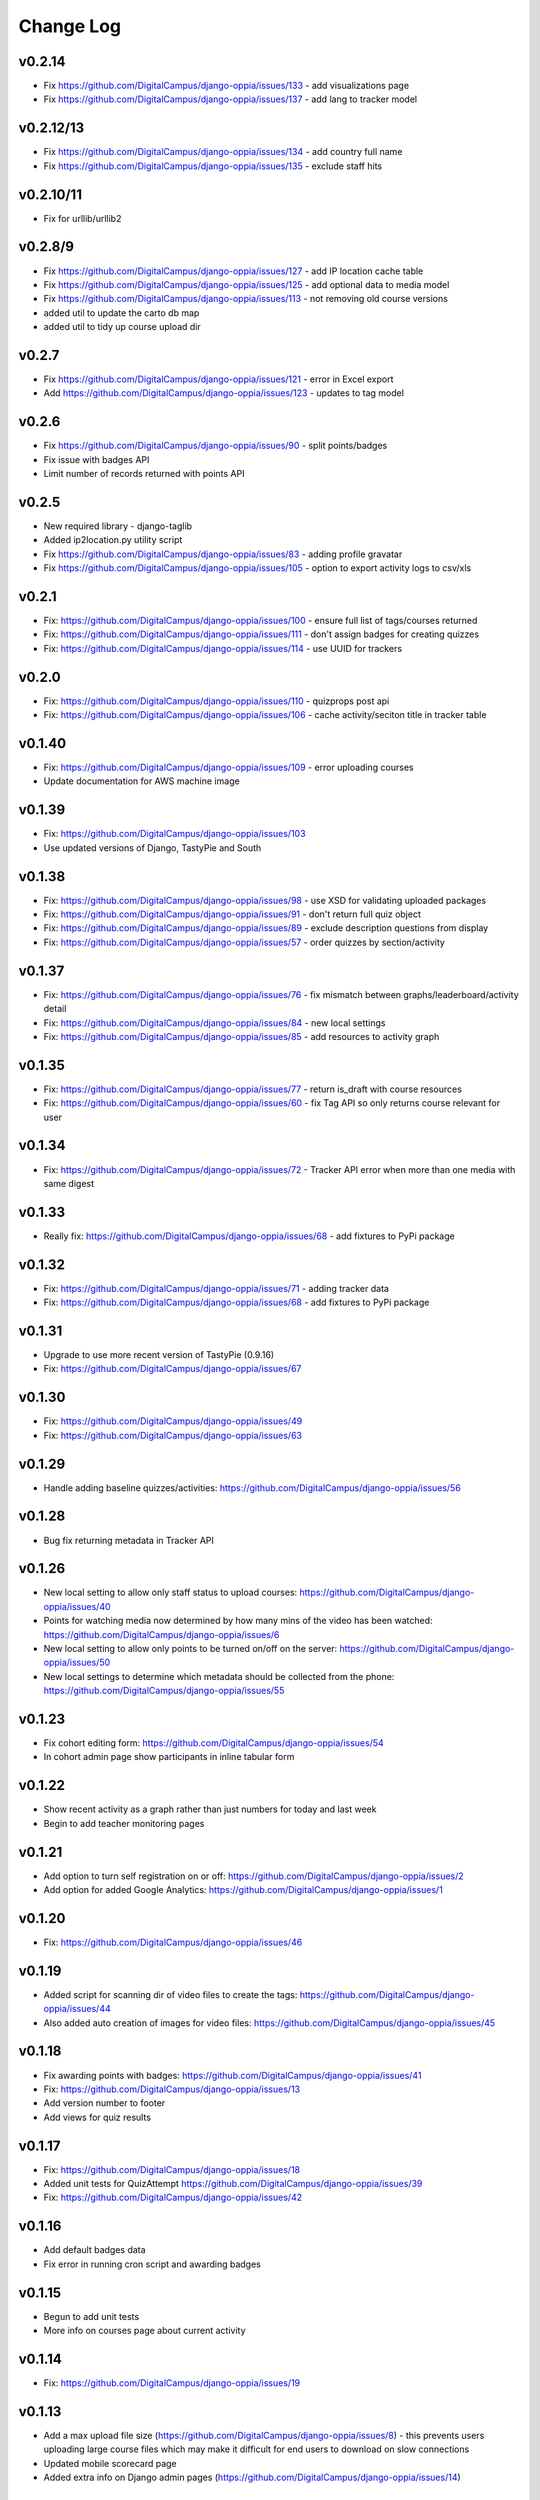 Change Log
============

v0.2.14
-------
* Fix https://github.com/DigitalCampus/django-oppia/issues/133 - add visualizations page
* Fix https://github.com/DigitalCampus/django-oppia/issues/137 - add lang to tracker model

v0.2.12/13
----------
* Fix https://github.com/DigitalCampus/django-oppia/issues/134 - add country full name
* Fix https://github.com/DigitalCampus/django-oppia/issues/135 - exclude staff hits

v0.2.10/11
----------
* Fix for urllib/urllib2

v0.2.8/9
--------
* Fix https://github.com/DigitalCampus/django-oppia/issues/127 - add IP location cache table 
* Fix https://github.com/DigitalCampus/django-oppia/issues/125 - add optional data to media model
* Fix https://github.com/DigitalCampus/django-oppia/issues/113 - not removing old course versions
* added util to update the carto db map
* added util to tidy up course upload dir

v0.2.7
-------
* Fix https://github.com/DigitalCampus/django-oppia/issues/121 - error in Excel export 
* Add https://github.com/DigitalCampus/django-oppia/issues/123 - updates to tag model

v0.2.6
-------
* Fix https://github.com/DigitalCampus/django-oppia/issues/90 - split points/badges
* Fix issue with badges API
* Limit number of records returned with points API

v0.2.5
-------
* New required library - django-taglib
* Added ip2location.py utility script
* Fix https://github.com/DigitalCampus/django-oppia/issues/83 - adding profile gravatar
* Fix https://github.com/DigitalCampus/django-oppia/issues/105 - option to export activity logs to csv/xls

v0.2.1
-------
* Fix: https://github.com/DigitalCampus/django-oppia/issues/100 - ensure full list of tags/courses returned
* Fix: https://github.com/DigitalCampus/django-oppia/issues/111 - don't assign badges for creating quizzes
* Fix: https://github.com/DigitalCampus/django-oppia/issues/114 - use UUID for trackers

v0.2.0
-------
* Fix: https://github.com/DigitalCampus/django-oppia/issues/110 - quizprops post api
* Fix: https://github.com/DigitalCampus/django-oppia/issues/106 - cache activity/seciton title in tracker table

v0.1.40
-------
* Fix: https://github.com/DigitalCampus/django-oppia/issues/109 - error uploading courses
* Update documentation for AWS machine image

v0.1.39
-------
* Fix: https://github.com/DigitalCampus/django-oppia/issues/103
* Use updated versions of Django, TastyPie and South

v0.1.38
-------
* Fix: https://github.com/DigitalCampus/django-oppia/issues/98 - use XSD for validating uploaded packages
* Fix: https://github.com/DigitalCampus/django-oppia/issues/91 - don't return full quiz object
* Fix: https://github.com/DigitalCampus/django-oppia/issues/89 - exclude description questions from display
* Fix: https://github.com/DigitalCampus/django-oppia/issues/57 - order quizzes by section/activity

v0.1.37
--------
* Fix: https://github.com/DigitalCampus/django-oppia/issues/76 - fix mismatch between graphs/leaderboard/activity detail
* Fix: https://github.com/DigitalCampus/django-oppia/issues/84 - new local settings
* Fix: https://github.com/DigitalCampus/django-oppia/issues/85 - add resources to activity graph

v0.1.35
-------
* Fix: https://github.com/DigitalCampus/django-oppia/issues/77 - return is_draft with course resources
* Fix: https://github.com/DigitalCampus/django-oppia/issues/60 - fix Tag API so only returns course relevant for user

v0.1.34
-------
* Fix: https://github.com/DigitalCampus/django-oppia/issues/72 - Tracker API error when more than one media with same digest

v0.1.33
-------
* Really fix: https://github.com/DigitalCampus/django-oppia/issues/68 - add fixtures to PyPi package

v0.1.32
-------
* Fix: https://github.com/DigitalCampus/django-oppia/issues/71 - adding tracker data
* Fix: https://github.com/DigitalCampus/django-oppia/issues/68 - add fixtures to PyPi package

v0.1.31
-------
* Upgrade to use more recent version of TastyPie (0.9.16)
* Fix: https://github.com/DigitalCampus/django-oppia/issues/67

v0.1.30
-------
* Fix: https://github.com/DigitalCampus/django-oppia/issues/49
* Fix: https://github.com/DigitalCampus/django-oppia/issues/63

v0.1.29
-------
* Handle adding baseline quizzes/activities: https://github.com/DigitalCampus/django-oppia/issues/56

v0.1.28
-------
* Bug fix returning metadata in Tracker API

v0.1.26
-------
* New local setting to allow only staff status to upload courses: https://github.com/DigitalCampus/django-oppia/issues/40
* Points for watching media now determined by how many mins of the video has been watched: https://github.com/DigitalCampus/django-oppia/issues/6
* New local setting to allow only points to be turned on/off on the server: https://github.com/DigitalCampus/django-oppia/issues/50
* New local settings to determine which metadata should be collected from the phone: https://github.com/DigitalCampus/django-oppia/issues/55

v0.1.23
-------
* Fix cohort editing form: https://github.com/DigitalCampus/django-oppia/issues/54
* In cohort admin page show participants in inline tabular form

v0.1.22
-------
* Show recent activity as a graph rather than just numbers for today and last week
* Begin to add teacher monitoring pages

v0.1.21
-------
* Add option to turn self registration on or off: https://github.com/DigitalCampus/django-oppia/issues/2
* Add option for added Google Analytics: https://github.com/DigitalCampus/django-oppia/issues/1

v0.1.20
-------
* Fix: https://github.com/DigitalCampus/django-oppia/issues/46

v0.1.19
-------
* Added script for scanning dir of video files to create the tags: https://github.com/DigitalCampus/django-oppia/issues/44
* Also added auto creation of images for video files: https://github.com/DigitalCampus/django-oppia/issues/45

v0.1.18
-------
* Fix awarding points with badges: https://github.com/DigitalCampus/django-oppia/issues/41
* Fix: https://github.com/DigitalCampus/django-oppia/issues/13
* Add version number to footer
* Add views for quiz results

v0.1.17
-------
* Fix: https://github.com/DigitalCampus/django-oppia/issues/18
* Added unit tests for QuizAttempt https://github.com/DigitalCampus/django-oppia/issues/39
* Fix: https://github.com/DigitalCampus/django-oppia/issues/42

v0.1.16
-------
* Add default badges data
* Fix error in running cron script and awarding badges

v0.1.15
-------
* Begun to add unit tests
* More info on courses page about current activity

v0.1.14
-------
* Fix: https://github.com/DigitalCampus/django-oppia/issues/19

v0.1.13
-------
* Add a max upload file size (https://github.com/DigitalCampus/django-oppia/issues/8) - this prevents users uploading large course files which may make it difficult for end users to download on slow connections
* Updated mobile scorecard page
* Added extra info on Django admin pages (https://github.com/DigitalCampus/django-oppia/issues/14)

v0.1.12
-------
* Initial release (all previous versions were for alpha testing)